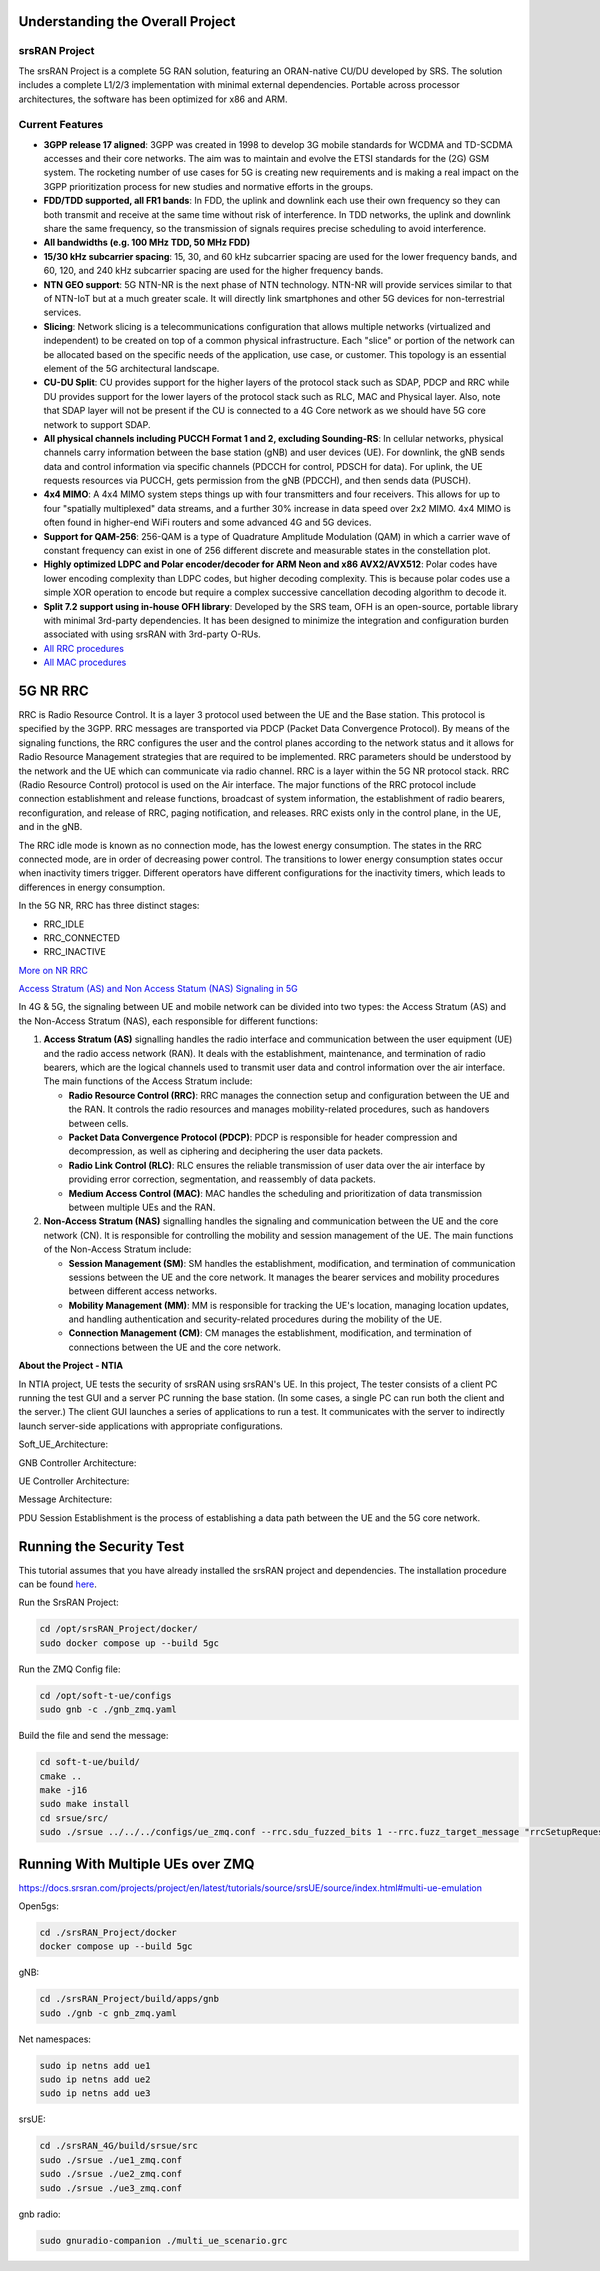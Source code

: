 Understanding the Overall Project
---------------------------------

srsRAN Project
~~~~~~~~~~~~~~

The srsRAN Project is a complete 5G RAN solution, featuring an ORAN-native CU/DU developed by SRS. The solution includes a complete L1/2/3 implementation with minimal external dependencies. Portable across processor architectures, the software has been optimized for x86 and ARM.

Current Features
~~~~~~~~~~~~~~~~

- **3GPP release 17 aligned**: 3GPP was created in 1998 to develop 3G mobile standards for WCDMA and TD-SCDMA accesses and their core networks. The aim was to maintain and evolve the ETSI standards for the (2G) GSM system. The rocketing number of use cases for 5G is creating new requirements and is making a real impact on the 3GPP prioritization process for new studies and normative efforts in the groups.

- **FDD/TDD supported, all FR1 bands**: In FDD, the uplink and downlink each use their own frequency so they can both transmit and receive at the same time without risk of interference. In TDD networks, the uplink and downlink share the same frequency, so the transmission of signals requires precise scheduling to avoid interference.

- **All bandwidths (e.g. 100 MHz TDD, 50 MHz FDD)**

- **15/30 kHz subcarrier spacing**: 15, 30, and 60 kHz subcarrier spacing are used for the lower frequency bands, and 60, 120, and 240 kHz subcarrier spacing are used for the higher frequency bands.

- **NTN GEO support**: 5G NTN-NR is the next phase of NTN technology. NTN-NR will provide services similar to that of NTN-IoT but at a much greater scale. It will directly link smartphones and other 5G devices for non-terrestrial services.

- **Slicing**: Network slicing is a telecommunications configuration that allows multiple networks (virtualized and independent) to be created on top of a common physical infrastructure. Each "slice" or portion of the network can be allocated based on the specific needs of the application, use case, or customer. This topology is an essential element of the 5G architectural landscape.

- **CU-DU Split**: CU provides support for the higher layers of the protocol stack such as SDAP, PDCP and RRC while DU provides support for the lower layers of the protocol stack such as RLC, MAC and Physical layer. Also, note that SDAP layer will not be present if the CU is connected to a 4G Core network as we should have 5G core network to support SDAP.

- **All physical channels including PUCCH Format 1 and 2, excluding Sounding-RS**: In cellular networks, physical channels carry information between the base station (gNB) and user devices (UE). For downlink, the gNB sends data and control information via specific channels (PDCCH for control, PDSCH for data). For uplink, the UE requests resources via PUCCH, gets permission from the gNB (PDCCH), and then sends data (PUSCH).

- **4x4 MIMO**: A 4x4 MIMO system steps things up with four transmitters and four receivers. This allows for up to four "spatially multiplexed" data streams, and a further 30% increase in data speed over 2x2 MIMO. 4x4 MIMO is often found in higher-end WiFi routers and some advanced 4G and 5G devices.

- **Support for QAM-256**: 256-QAM is a type of Quadrature Amplitude Modulation (QAM) in which a carrier wave of constant frequency can exist in one of 256 different discrete and measurable states in the constellation plot.

- **Highly optimized LDPC and Polar encoder/decoder for ARM Neon and x86 AVX2/AVX512**: Polar codes have lower encoding complexity than LDPC codes, but higher decoding complexity. This is because polar codes use a simple XOR operation to encode but require a complex successive cancellation decoding algorithm to decode it.

- **Split 7.2 support using in-house OFH library**: Developed by the SRS team, OFH is an open-source, portable library with minimal 3rd-party dependencies. It has been designed to minimize the integration and configuration burden associated with using srsRAN with 3rd-party O-RUs.

- `All RRC procedures <https://embedx.medium.com/mastering-key-rrc-procedures-in-5g-a-visual-breakdown-1c0c0f3f344f>`_

- `All MAC procedures <https://www.linkedin.com/pulse/5g-nr-mac-layer-overview-techlte-world>`_

 
5G NR RRC
---------

RRC is Radio Resource Control. It is a layer 3 protocol used between the UE and the Base station. This protocol is specified by the 3GPP. RRC messages are transported via PDCP (Packet Data Convergence Protocol). By means of the signaling functions, the RRC configures the user and the control planes according to the network status and it allows for Radio Resource Management strategies that are required to be implemented. RRC parameters should be understood by the network and the UE which can communicate via radio channel. RRC is a layer within the 5G NR protocol stack. RRC (Radio Resource Control) protocol is used on the Air interface. The major functions of the RRC protocol include connection establishment and release functions, broadcast of system information, the establishment of radio bearers, reconfiguration, and release of RRC, paging notification, and releases. RRC exists only in the control plane, in the UE, and in the gNB.

The RRC idle mode is known as no connection mode, has the lowest energy consumption. The states in the RRC connected mode, are in order of decreasing power control. The transitions to lower energy consumption states occur when inactivity timers trigger. Different operators have different configurations for the inactivity timers, which leads to differences in energy consumption.

In the 5G NR, RRC has three distinct stages:

- RRC_IDLE
- RRC_CONNECTED
- RRC_INACTIVE

.. image:: https://github.com/oran-testing/soft-t-ue/blob/main/docs/images/NR_RRC.png
   :alt: 5G NR RRC

`More on NR RRC <https://www.sharetechnote.com/html/5G/5G_RRC_Overview.html>`_

`Access Stratum (AS) and Non Access Statum (NAS) Signaling in 5G <https://drmoazzam.com/what-is-difference-between-access-stratum-as-and-non-access-stratum-signalling-in-5g>`_


.. image:: https://github.com/oran-testing/soft-t-ue/blob/main/docs/images/NAS_AS_Signal.png

In 4G & 5G, the signaling between UE and mobile network can be divided into two types: the Access Stratum (AS) and the Non-Access Stratum (NAS), each responsible for different functions:

1. **Access Stratum (AS)** signalling handles the radio interface and communication between the user equipment (UE) and the radio access network (RAN). It deals with the establishment, maintenance, and termination of radio bearers, which are the logical channels used to transmit user data and control information over the air interface. The main functions of the Access Stratum include:

   - **Radio Resource Control (RRC)**: RRC manages the connection setup and configuration between the UE and the RAN. It controls the radio resources and manages mobility-related procedures, such as handovers between cells.
   - **Packet Data Convergence Protocol (PDCP)**: PDCP is responsible for header compression and decompression, as well as ciphering and deciphering the user data packets.
   - **Radio Link Control (RLC)**: RLC ensures the reliable transmission of user data over the air interface by providing error correction, segmentation, and reassembly of data packets.
   - **Medium Access Control (MAC)**: MAC handles the scheduling and prioritization of data transmission between multiple UEs and the RAN.

2. **Non-Access Stratum (NAS)** signalling handles the signaling and communication between the UE and the core network (CN). It is responsible for controlling the mobility and session management of the UE. The main functions of the Non-Access Stratum include:

   - **Session Management (SM)**: SM handles the establishment, modification, and termination of communication sessions between the UE and the core network. It manages the bearer services and mobility procedures between different access networks.
   - **Mobility Management (MM)**: MM is responsible for tracking the UE's location, managing location updates, and handling authentication and security-related procedures during the mobility of the UE.
   - **Connection Management (CM)**: CM manages the establishment, modification, and termination of connections between the UE and the core network.

**About the Project - NTIA**

In NTIA project, UE tests the security of srsRAN using srsRAN's UE. In this project, The tester consists of a client PC running the test GUI and a server PC running the base station. (In some cases, a single PC can run both the client and the server.) The client GUI launches a series of applications to run a test. It communicates with the server to indirectly launch server-side applications with appropriate configurations.

Soft_UE_Architecture:

.. image:: https://github.com/oran-testing/soft-t-ue/blob/main/docs/images/soft-t-ue.png
   :alt: Soft_UE_Architecture

GNB Controller Architecture:

.. image:: https://github.com/oran-testing/soft-t-ue/blob/main/docs/images/gnb-controller.png
   :alt: GNB Controller Architecture

UE Controller Architecture:

.. image:: https://github.com/oran-testing/soft-t-ue/blob/main/docs/images/ue-controller.png
   :alt: UE Controller Architecture

Message Architecture:

.. image:: https://github.com/oran-testing/soft-t-ue/blob/main/docs/images/full_message_diagram.png
   :alt: Message Architecture

PDU Session Establishment is the process of establishing a data path between the UE and the 5G core network.


Running the Security Test
-------------------------

This tutorial assumes that you have already installed the srsRAN project and dependencies. The installation procedure can be found `here <https://github.com/oran-testing/soft-t-ue>`_.

Run the SrsRAN Project:

.. code-block:: bash

   cd /opt/srsRAN_Project/docker/ 
   sudo docker compose up --build 5gc     

Run the ZMQ Config file:

.. code-block:: bash

   cd /opt/soft-t-ue/configs
   sudo gnb -c ./gnb_zmq.yaml

Build the file and send the message:

.. code-block:: bash

   cd soft-t-ue/build/
   cmake .. 
   make -j16 
   sudo make install
   cd srsue/src/
   sudo ./srsue ../../../configs/ue_zmq.conf --rrc.sdu_fuzzed_bits 1 --rrc.fuzz_target_message "rrcSetupRequest" 


Running With Multiple UEs over ZMQ
----------------------------------
https://docs.srsran.com/projects/project/en/latest/tutorials/source/srsUE/source/index.html#multi-ue-emulation

Open5gs:

.. code-block:: bash

   cd ./srsRAN_Project/docker
   docker compose up --build 5gc

gNB:

.. code-block:: bash

   cd ./srsRAN_Project/build/apps/gnb
   sudo ./gnb -c gnb_zmq.yaml

Net namespaces:

.. code-block:: bash

   sudo ip netns add ue1
   sudo ip netns add ue2
   sudo ip netns add ue3

srsUE:

.. code-block:: bash

   cd ./srsRAN_4G/build/srsue/src
   sudo ./srsue ./ue1_zmq.conf
   sudo ./srsue ./ue2_zmq.conf
   sudo ./srsue ./ue3_zmq.conf

gnb radio:

.. code-block:: bash

   sudo gnuradio-companion ./multi_ue_scenario.grc
